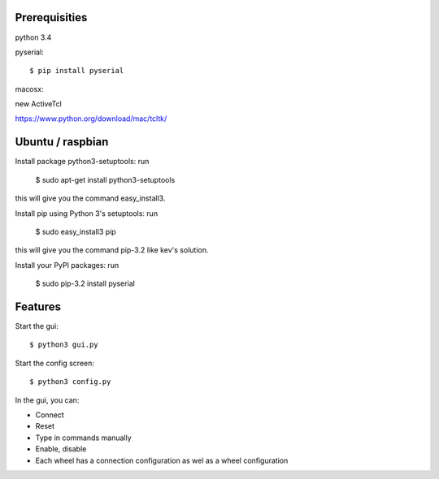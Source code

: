 Prerequisities
--------------

python 3.4

pyserial::

    $ pip install pyserial

macosx::

new ActiveTcl

https://www.python.org/download/mac/tcltk/

Ubuntu / raspbian
-----------------

Install package python3-setuptools: run 

    $ sudo apt-get install python3-setuptools

this will give you the command easy_install3.

Install pip using Python 3's setuptools: run 

    $ sudo easy_install3 pip

this will give you the command pip-3.2 like kev's solution.

Install your PyPI packages: run 

    $ sudo pip-3.2 install pyserial 

    
Features
--------


Start the gui::

    $ python3 gui.py

Start the config screen::

    $ python3 config.py


In the gui, you can:

- Connect 

- Reset

- Type in commands manually

- Enable, disable

- Each wheel has a connection configuration as wel as a wheel configuration